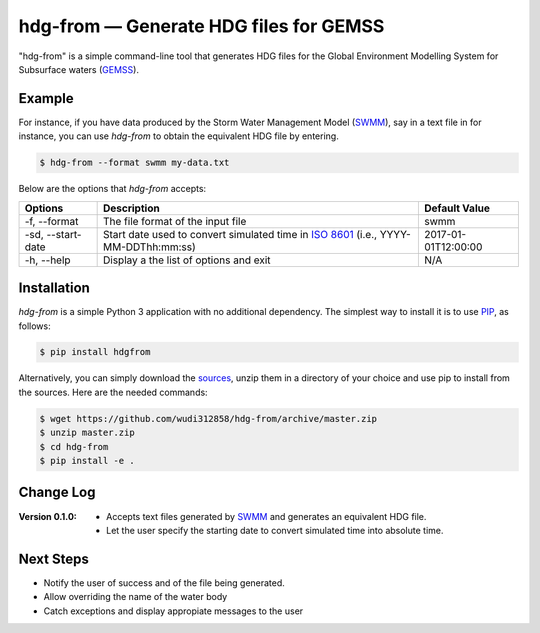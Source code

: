 hdg-from |---| Generate HDG files for GEMSS
===============================================

.. image:: https://img.shields.io/pypi/v/hdgfrom.svg

"hdg-from" is a simple command-line tool that generates HDG files for
the Global Environment Modelling System for Subsurface waters
(GEMSS_).

Example
-------

For instance, if you have data produced by the Storm Water
Management Model (SWMM_), say in a text file in for instance, you can
use `hdg-from` to obtain the equivalent HDG file by entering.

.. code-block:: console

    $ hdg-from --format swmm my-data.txt

Below are the options that `hdg-from` accepts:

+---------------+-------------------------------------+---------------------+
| Options       | Description                         | Default Value       |
+===============+=====================================+=====================+
| -f,           |The file format of the input file    | swmm                |
| --format      |                                     |                     |
+---------------+-------------------------------------+---------------------+
| -sd,          |Start date used to convert simulated | 2017-01-01T12:00:00 |
| --start-date  |time in `ISO 8601`_                  |                     |
|               |(i.e., YYYY-MM-DDThh:mm:ss)          |                     |
+---------------+-------------------------------------+---------------------+
| -h,           |Display a the list of options and    | N/A                 |
| --help        |exit                                 |                     |
+---------------+-------------------------------------+---------------------+

Installation
------------

`hdg-from` is a simple Python 3 application with no additional
dependency. The simplest way to install it is to use PIP_, as
follows:

.. code-block:: console

   $ pip install hdgfrom

Alternatively, you can simply download the sources_, unzip them in a
directory of your choice and use pip to install from the sources. Here
are the needed commands:

.. code-block:: console

   $ wget https://github.com/wudi312858/hdg-from/archive/master.zip
   $ unzip master.zip
   $ cd hdg-from
   $ pip install -e .

Change Log
----------

:Version 0.1.0:
  
 - Accepts text files generated by SWMM_ and generates
   an equivalent HDG file.

 - Let the user specify the starting date to convert
   simulated time into absolute time.

Next Steps
----------

- Notify the user of success and of the file being generated.

- Allow overriding the name of the water body

- Catch exceptions and display appropiate messages to the user

.. |---| unicode:: U+2014

.. _GEMSS: http://gemss.com/gemss.html
.. _SWMM: https://en.wikipedia.org/wiki/Storm_Water_Management_Model
.. _sources: https://github.com/wudi312858/hdg-from/archive/master.zip
.. _PIP: https://en.wikipedia.org/wiki/Pip_(package_manager)
.. _`ISO 8601`: https://en.wikipedia.org/wiki/ISO_8601
